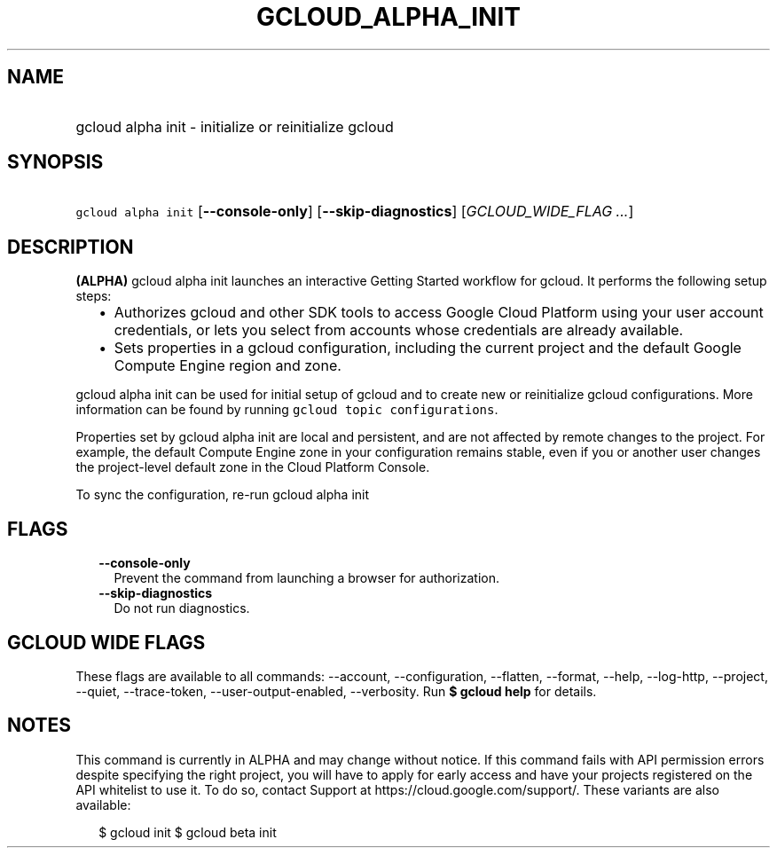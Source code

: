 
.TH "GCLOUD_ALPHA_INIT" 1



.SH "NAME"
.HP
gcloud alpha init \- initialize or reinitialize gcloud



.SH "SYNOPSIS"
.HP
\f5gcloud alpha init\fR [\fB\-\-console\-only\fR] [\fB\-\-skip\-diagnostics\fR] [\fIGCLOUD_WIDE_FLAG\ ...\fR]



.SH "DESCRIPTION"

\fB(ALPHA)\fR gcloud alpha init launches an interactive Getting Started workflow
for gcloud. It performs the following setup steps:

.RS 2m
.IP "\(bu" 2m
Authorizes gcloud and other SDK tools to access Google Cloud Platform using your
user account credentials, or lets you select from accounts whose credentials are
already available.
.IP "\(bu" 2m
Sets properties in a gcloud configuration, including the current project and the
default Google Compute Engine region and zone.
.RE
.sp

gcloud alpha init can be used for initial setup of gcloud and to create new or
reinitialize gcloud configurations. More information can be found by running
\f5gcloud topic configurations\fR.

Properties set by gcloud alpha init are local and persistent, and are not
affected by remote changes to the project. For example, the default Compute
Engine zone in your configuration remains stable, even if you or another user
changes the project\-level default zone in the Cloud Platform Console.

To sync the configuration, re\-run gcloud alpha init



.SH "FLAGS"

.RS 2m
.TP 2m
\fB\-\-console\-only\fR
Prevent the command from launching a browser for authorization.

.TP 2m
\fB\-\-skip\-diagnostics\fR
Do not run diagnostics.


.RE
.sp

.SH "GCLOUD WIDE FLAGS"

These flags are available to all commands: \-\-account, \-\-configuration,
\-\-flatten, \-\-format, \-\-help, \-\-log\-http, \-\-project, \-\-quiet,
\-\-trace\-token, \-\-user\-output\-enabled, \-\-verbosity. Run \fB$ gcloud
help\fR for details.



.SH "NOTES"

This command is currently in ALPHA and may change without notice. If this
command fails with API permission errors despite specifying the right project,
you will have to apply for early access and have your projects registered on the
API whitelist to use it. To do so, contact Support at
https://cloud.google.com/support/. These variants are also available:

.RS 2m
$ gcloud init
$ gcloud beta init
.RE

